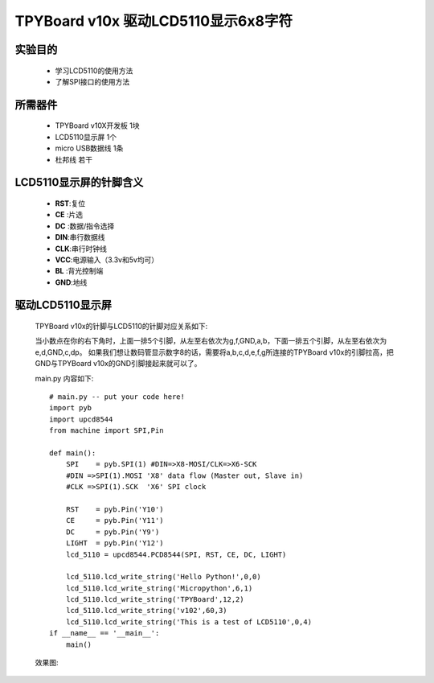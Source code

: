 TPYBoard v10x 驱动LCD5110显示6x8字符
==========================================


实验目的
----------------------

  - 学习LCD5110的使用方法

  - 了解SPI接口的使用方法
  

所需器件
---------------------

  - TPYBoard v10X开发板 1块
  
  - LCD5110显示屏 1个
  
  - micro USB数据线 1条
  
  - 杜邦线 若干


LCD5110显示屏的针脚含义
---------------------------

  - **RST**:复位
  - **CE** :片选
  - **DC** :数据/指令选择
  - **DIN**:串行数据线
  - **CLK**:串行时钟线
  - **VCC**:电源输入（3.3v和5v均可）
  - **BL** :背光控制端
  - **GND**:地线

  
驱动LCD5110显示屏
------------------------------------

  TPYBoard v10x的针脚与LCD5110的针脚对应关系如下:
  
  .. image:: ../img/test_21.png
  
  当小数点在你的右下角时，上面一排5个引脚，从左至右依次为g,f,GND,a,b，下面一排五个引脚，从左至右依次为 e,d,GND,c,dp。
  如果我们想让数码管显示数字8的话，需要将a,b,c,d,e,f,g所连接的TPYBoard v10x的引脚拉高，把GND与TPYBoard v10x的GND引脚接起来就可以了。
  
  main.py 内容如下::
  
    # main.py -- put your code here!
    import pyb
    import upcd8544
    from machine import SPI,Pin
    
    def main():
        SPI    = pyb.SPI(1) #DIN=>X8-MOSI/CLK=>X6-SCK
        #DIN =>SPI(1).MOSI 'X8' data flow (Master out, Slave in)
        #CLK =>SPI(1).SCK  'X6' SPI clock
        
        RST    = pyb.Pin('Y10')
        CE     = pyb.Pin('Y11')
        DC     = pyb.Pin('Y9')
        LIGHT  = pyb.Pin('Y12')
        lcd_5110 = upcd8544.PCD8544(SPI, RST, CE, DC, LIGHT)
        
        lcd_5110.lcd_write_string('Hello Python!',0,0)
        lcd_5110.lcd_write_string('Micropython',6,1)
        lcd_5110.lcd_write_string('TPYBoard',12,2)
        lcd_5110.lcd_write_string('v102',60,3)
        lcd_5110.lcd_write_string('This is a test of LCD5110',0,4)
    if __name__ == '__main__':
        main()
    
  效果图:
  
  .. image:: ../img/test_22.png
